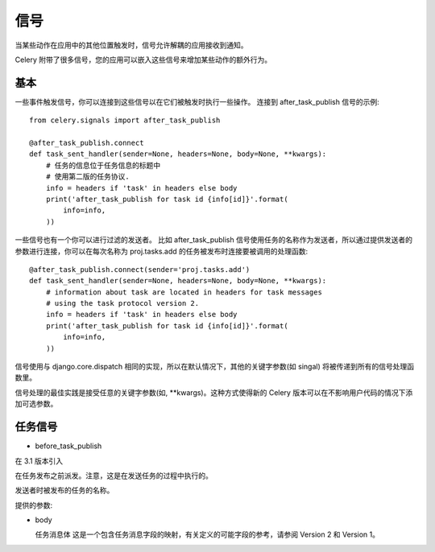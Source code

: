=============
信号
=============


.. post:: 2023-02-20 22:06:49
  :tags: python, python三方库, celery_more
  :category: 后端
  :author: YanQue
  :location: CD
  :language: zh-cn


当某些动作在应用中的其他位置触发时，信号允许解耦的应用接收到通知。

Celery 附带了很多信号，您的应用可以嵌入这些信号来增加某些动作的额外行为。

基本
=============

一些事件触发信号，你可以连接到这些信号以在它们被触发时执行一些操作。
连接到 after_task_publish 信号的示例::

  from celery.signals import after_task_publish

  @after_task_publish.connect
  def task_sent_handler(sender=None, headers=None, body=None, **kwargs):
      # 任务的信息位于任务信息的标题中
      # 使用第二版的任务协议.
      info = headers if 'task' in headers else body
      print('after_task_publish for task id {info[id]}'.format(
          info=info,
      ))

一些信号也有一个你可以进行过滤的发送者。
比如 after_task_publish  信号使用任务的名称作为发送者，所以通过提供发送者的参数进行连接，你可以在每次名称为 proj.tasks.add 的任务被发布时连接要被调用的处理函数::

  @after_task_publish.connect(sender='proj.tasks.add')
  def task_sent_handler(sender=None, headers=None, body=None, **kwargs):
      # information about task are located in headers for task messages
      # using the task protocol version 2.
      info = headers if 'task' in headers else body
      print('after_task_publish for task id {info[id]}'.format(
          info=info,
      ))

信号使用与 django.core.dispatch 相同的实现，所以在默认情况下，其他的关键字参数(如 singal) 将被传递到所有的信号处理函数里。

信号处理的最佳实践是接受任意的关键字参数(如, \*\*kwargs)。这种方式使得新的 Celery 版本可以在不影响用户代码的情况下添加可选参数。

任务信号
=============

- before_task_publish

在 3.1 版本引入

在任务发布之前派发。注意，这是在发送任务的过程中执行的。

发送者时被发布的任务的名称。

提供的参数:

- body

  任务消息体
  这是一个包含任务消息字段的映射，有关定义的可能字段的参考，请参阅 Version 2  和 Version 1。




